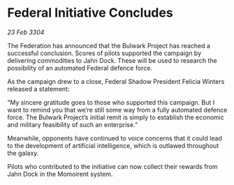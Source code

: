 * Federal Initiative Concludes

/23 Feb 3304/

The Federation has announced that the Bulwark Project has reached a successful conclusion. Scores of pilots supported the campaign by delivering commodities to Jahn Dock. These will be used to research the possibility of an automated Federal defence force. 

As the campaign drew to a close, Federal Shadow President Felicia Winters released a statement: 

“My sincere gratitude goes to those who supported this campaign. But I want to remind you that we’re still some way from a fully automated defence force. The Bulwark Project’s initial remit is simply to establish the economic and military feasibility of such an enterprise.” 

Meanwhile, opponents have continued to voice concerns that it could lead to the development of artificial intelligence, which is outlawed throughout the galaxy. 

Pilots who contributed to the initiative can now collect their rewards from Jahn Dock in the Momoirent system.
